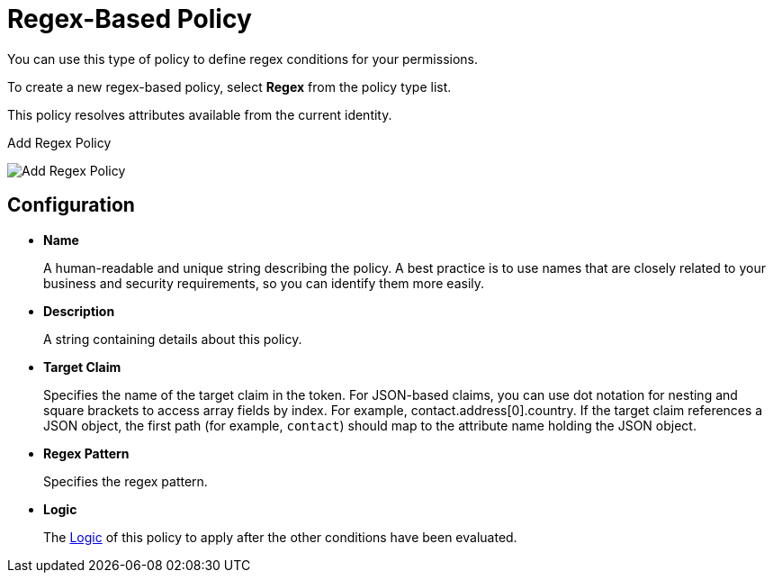 [[_policy_regex]]
= Regex-Based Policy

You can use this type of policy to define regex conditions for your permissions.

To create a new regex-based policy, select *Regex* from the policy type list.

This policy resolves attributes available from the current identity.

.Add Regex Policy
image:images/policy/create-regex.png[alt="Add Regex Policy"]

== Configuration

* *Name*
+
A human-readable and unique string describing the policy. A best practice is to use names that are closely related to your business and security requirements, so you can identify them more easily.
+
* *Description*
+
A string containing details about this policy.
+
* *Target Claim*
+
Specifies the name of the target claim in the token. For JSON-based claims, you can use dot notation for nesting and square brackets to access array fields by index. For example, contact.address[0].country. If the target claim references a JSON
object, the first path (for example, `contact`) should map to the attribute name holding the JSON object.
+
* *Regex Pattern*
+
Specifies the regex pattern.
+
* *Logic*
+
The <<_policy_logic, Logic>> of this policy to apply after the other conditions have been evaluated.
